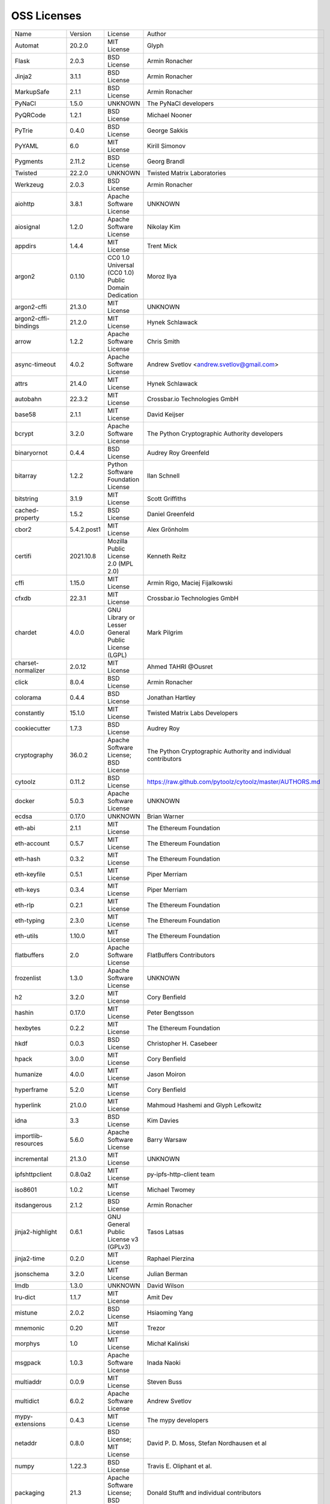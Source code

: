 OSS Licenses
============

+----------------------+-------------+-----------------------------------------------------------------------------------------------------+----------------------------------------------------------------+
| Name                 | Version     | License                                                                                             | Author                                                         |
+----------------------+-------------+-----------------------------------------------------------------------------------------------------+----------------------------------------------------------------+
| Automat              | 20.2.0      | MIT License                                                                                         | Glyph                                                          |
+----------------------+-------------+-----------------------------------------------------------------------------------------------------+----------------------------------------------------------------+
| Flask                | 2.0.3       | BSD License                                                                                         | Armin Ronacher                                                 |
+----------------------+-------------+-----------------------------------------------------------------------------------------------------+----------------------------------------------------------------+
| Jinja2               | 3.1.1       | BSD License                                                                                         | Armin Ronacher                                                 |
+----------------------+-------------+-----------------------------------------------------------------------------------------------------+----------------------------------------------------------------+
| MarkupSafe           | 2.1.1       | BSD License                                                                                         | Armin Ronacher                                                 |
+----------------------+-------------+-----------------------------------------------------------------------------------------------------+----------------------------------------------------------------+
| PyNaCl               | 1.5.0       | UNKNOWN                                                                                             | The PyNaCl developers                                          |
+----------------------+-------------+-----------------------------------------------------------------------------------------------------+----------------------------------------------------------------+
| PyQRCode             | 1.2.1       | BSD License                                                                                         | Michael Nooner                                                 |
+----------------------+-------------+-----------------------------------------------------------------------------------------------------+----------------------------------------------------------------+
| PyTrie               | 0.4.0       | BSD License                                                                                         | George Sakkis                                                  |
+----------------------+-------------+-----------------------------------------------------------------------------------------------------+----------------------------------------------------------------+
| PyYAML               | 6.0         | MIT License                                                                                         | Kirill Simonov                                                 |
+----------------------+-------------+-----------------------------------------------------------------------------------------------------+----------------------------------------------------------------+
| Pygments             | 2.11.2      | BSD License                                                                                         | Georg Brandl                                                   |
+----------------------+-------------+-----------------------------------------------------------------------------------------------------+----------------------------------------------------------------+
| Twisted              | 22.2.0      | UNKNOWN                                                                                             | Twisted Matrix Laboratories                                    |
+----------------------+-------------+-----------------------------------------------------------------------------------------------------+----------------------------------------------------------------+
| Werkzeug             | 2.0.3       | BSD License                                                                                         | Armin Ronacher                                                 |
+----------------------+-------------+-----------------------------------------------------------------------------------------------------+----------------------------------------------------------------+
| aiohttp              | 3.8.1       | Apache Software License                                                                             | UNKNOWN                                                        |
+----------------------+-------------+-----------------------------------------------------------------------------------------------------+----------------------------------------------------------------+
| aiosignal            | 1.2.0       | Apache Software License                                                                             | Nikolay Kim                                                    |
+----------------------+-------------+-----------------------------------------------------------------------------------------------------+----------------------------------------------------------------+
| appdirs              | 1.4.4       | MIT License                                                                                         | Trent Mick                                                     |
+----------------------+-------------+-----------------------------------------------------------------------------------------------------+----------------------------------------------------------------+
| argon2               | 0.1.10      | CC0 1.0 Universal (CC0 1.0) Public Domain Dedication                                                | Moroz Ilya                                                     |
+----------------------+-------------+-----------------------------------------------------------------------------------------------------+----------------------------------------------------------------+
| argon2-cffi          | 21.3.0      | MIT License                                                                                         | UNKNOWN                                                        |
+----------------------+-------------+-----------------------------------------------------------------------------------------------------+----------------------------------------------------------------+
| argon2-cffi-bindings | 21.2.0      | MIT License                                                                                         | Hynek Schlawack                                                |
+----------------------+-------------+-----------------------------------------------------------------------------------------------------+----------------------------------------------------------------+
| arrow                | 1.2.2       | Apache Software License                                                                             | Chris Smith                                                    |
+----------------------+-------------+-----------------------------------------------------------------------------------------------------+----------------------------------------------------------------+
| async-timeout        | 4.0.2       | Apache Software License                                                                             | Andrew Svetlov <andrew.svetlov@gmail.com>                      |
+----------------------+-------------+-----------------------------------------------------------------------------------------------------+----------------------------------------------------------------+
| attrs                | 21.4.0      | MIT License                                                                                         | Hynek Schlawack                                                |
+----------------------+-------------+-----------------------------------------------------------------------------------------------------+----------------------------------------------------------------+
| autobahn             | 22.3.2      | MIT License                                                                                         | Crossbar.io Technologies GmbH                                  |
+----------------------+-------------+-----------------------------------------------------------------------------------------------------+----------------------------------------------------------------+
| base58               | 2.1.1       | MIT License                                                                                         | David Keijser                                                  |
+----------------------+-------------+-----------------------------------------------------------------------------------------------------+----------------------------------------------------------------+
| bcrypt               | 3.2.0       | Apache Software License                                                                             | The Python Cryptographic Authority developers                  |
+----------------------+-------------+-----------------------------------------------------------------------------------------------------+----------------------------------------------------------------+
| binaryornot          | 0.4.4       | BSD License                                                                                         | Audrey Roy Greenfeld                                           |
+----------------------+-------------+-----------------------------------------------------------------------------------------------------+----------------------------------------------------------------+
| bitarray             | 1.2.2       | Python Software Foundation License                                                                  | Ilan Schnell                                                   |
+----------------------+-------------+-----------------------------------------------------------------------------------------------------+----------------------------------------------------------------+
| bitstring            | 3.1.9       | MIT License                                                                                         | Scott Griffiths                                                |
+----------------------+-------------+-----------------------------------------------------------------------------------------------------+----------------------------------------------------------------+
| cached-property      | 1.5.2       | BSD License                                                                                         | Daniel Greenfeld                                               |
+----------------------+-------------+-----------------------------------------------------------------------------------------------------+----------------------------------------------------------------+
| cbor2                | 5.4.2.post1 | MIT License                                                                                         | Alex Grönholm                                                  |
+----------------------+-------------+-----------------------------------------------------------------------------------------------------+----------------------------------------------------------------+
| certifi              | 2021.10.8   | Mozilla Public License 2.0 (MPL 2.0)                                                                | Kenneth Reitz                                                  |
+----------------------+-------------+-----------------------------------------------------------------------------------------------------+----------------------------------------------------------------+
| cffi                 | 1.15.0      | MIT License                                                                                         | Armin Rigo, Maciej Fijalkowski                                 |
+----------------------+-------------+-----------------------------------------------------------------------------------------------------+----------------------------------------------------------------+
| cfxdb                | 22.3.1      | MIT License                                                                                         | Crossbar.io Technologies GmbH                                  |
+----------------------+-------------+-----------------------------------------------------------------------------------------------------+----------------------------------------------------------------+
| chardet              | 4.0.0       | GNU Library or Lesser General Public License (LGPL)                                                 | Mark Pilgrim                                                   |
+----------------------+-------------+-----------------------------------------------------------------------------------------------------+----------------------------------------------------------------+
| charset-normalizer   | 2.0.12      | MIT License                                                                                         | Ahmed TAHRI @Ousret                                            |
+----------------------+-------------+-----------------------------------------------------------------------------------------------------+----------------------------------------------------------------+
| click                | 8.0.4       | BSD License                                                                                         | Armin Ronacher                                                 |
+----------------------+-------------+-----------------------------------------------------------------------------------------------------+----------------------------------------------------------------+
| colorama             | 0.4.4       | BSD License                                                                                         | Jonathan Hartley                                               |
+----------------------+-------------+-----------------------------------------------------------------------------------------------------+----------------------------------------------------------------+
| constantly           | 15.1.0      | MIT License                                                                                         | Twisted Matrix Labs Developers                                 |
+----------------------+-------------+-----------------------------------------------------------------------------------------------------+----------------------------------------------------------------+
| cookiecutter         | 1.7.3       | BSD License                                                                                         | Audrey Roy                                                     |
+----------------------+-------------+-----------------------------------------------------------------------------------------------------+----------------------------------------------------------------+
| cryptography         | 36.0.2      | Apache Software License; BSD License                                                                | The Python Cryptographic Authority and individual contributors |
+----------------------+-------------+-----------------------------------------------------------------------------------------------------+----------------------------------------------------------------+
| cytoolz              | 0.11.2      | BSD License                                                                                         | https://raw.github.com/pytoolz/cytoolz/master/AUTHORS.md       |
+----------------------+-------------+-----------------------------------------------------------------------------------------------------+----------------------------------------------------------------+
| docker               | 5.0.3       | Apache Software License                                                                             | UNKNOWN                                                        |
+----------------------+-------------+-----------------------------------------------------------------------------------------------------+----------------------------------------------------------------+
| ecdsa                | 0.17.0      | UNKNOWN                                                                                             | Brian Warner                                                   |
+----------------------+-------------+-----------------------------------------------------------------------------------------------------+----------------------------------------------------------------+
| eth-abi              | 2.1.1       | MIT License                                                                                         | The Ethereum Foundation                                        |
+----------------------+-------------+-----------------------------------------------------------------------------------------------------+----------------------------------------------------------------+
| eth-account          | 0.5.7       | MIT License                                                                                         | The Ethereum Foundation                                        |
+----------------------+-------------+-----------------------------------------------------------------------------------------------------+----------------------------------------------------------------+
| eth-hash             | 0.3.2       | MIT License                                                                                         | The Ethereum Foundation                                        |
+----------------------+-------------+-----------------------------------------------------------------------------------------------------+----------------------------------------------------------------+
| eth-keyfile          | 0.5.1       | MIT License                                                                                         | Piper Merriam                                                  |
+----------------------+-------------+-----------------------------------------------------------------------------------------------------+----------------------------------------------------------------+
| eth-keys             | 0.3.4       | MIT License                                                                                         | Piper Merriam                                                  |
+----------------------+-------------+-----------------------------------------------------------------------------------------------------+----------------------------------------------------------------+
| eth-rlp              | 0.2.1       | MIT License                                                                                         | The Ethereum Foundation                                        |
+----------------------+-------------+-----------------------------------------------------------------------------------------------------+----------------------------------------------------------------+
| eth-typing           | 2.3.0       | MIT License                                                                                         | The Ethereum Foundation                                        |
+----------------------+-------------+-----------------------------------------------------------------------------------------------------+----------------------------------------------------------------+
| eth-utils            | 1.10.0      | MIT License                                                                                         | The Ethereum Foundation                                        |
+----------------------+-------------+-----------------------------------------------------------------------------------------------------+----------------------------------------------------------------+
| flatbuffers          | 2.0         | Apache Software License                                                                             | FlatBuffers Contributors                                       |
+----------------------+-------------+-----------------------------------------------------------------------------------------------------+----------------------------------------------------------------+
| frozenlist           | 1.3.0       | Apache Software License                                                                             | UNKNOWN                                                        |
+----------------------+-------------+-----------------------------------------------------------------------------------------------------+----------------------------------------------------------------+
| h2                   | 3.2.0       | MIT License                                                                                         | Cory Benfield                                                  |
+----------------------+-------------+-----------------------------------------------------------------------------------------------------+----------------------------------------------------------------+
| hashin               | 0.17.0      | MIT License                                                                                         | Peter Bengtsson                                                |
+----------------------+-------------+-----------------------------------------------------------------------------------------------------+----------------------------------------------------------------+
| hexbytes             | 0.2.2       | MIT License                                                                                         | The Ethereum Foundation                                        |
+----------------------+-------------+-----------------------------------------------------------------------------------------------------+----------------------------------------------------------------+
| hkdf                 | 0.0.3       | BSD License                                                                                         | Christopher H. Casebeer                                        |
+----------------------+-------------+-----------------------------------------------------------------------------------------------------+----------------------------------------------------------------+
| hpack                | 3.0.0       | MIT License                                                                                         | Cory Benfield                                                  |
+----------------------+-------------+-----------------------------------------------------------------------------------------------------+----------------------------------------------------------------+
| humanize             | 4.0.0       | MIT License                                                                                         | Jason Moiron                                                   |
+----------------------+-------------+-----------------------------------------------------------------------------------------------------+----------------------------------------------------------------+
| hyperframe           | 5.2.0       | MIT License                                                                                         | Cory Benfield                                                  |
+----------------------+-------------+-----------------------------------------------------------------------------------------------------+----------------------------------------------------------------+
| hyperlink            | 21.0.0      | MIT License                                                                                         | Mahmoud Hashemi and Glyph Lefkowitz                            |
+----------------------+-------------+-----------------------------------------------------------------------------------------------------+----------------------------------------------------------------+
| idna                 | 3.3         | BSD License                                                                                         | Kim Davies                                                     |
+----------------------+-------------+-----------------------------------------------------------------------------------------------------+----------------------------------------------------------------+
| importlib-resources  | 5.6.0       | Apache Software License                                                                             | Barry Warsaw                                                   |
+----------------------+-------------+-----------------------------------------------------------------------------------------------------+----------------------------------------------------------------+
| incremental          | 21.3.0      | MIT License                                                                                         | UNKNOWN                                                        |
+----------------------+-------------+-----------------------------------------------------------------------------------------------------+----------------------------------------------------------------+
| ipfshttpclient       | 0.8.0a2     | MIT License                                                                                         | py-ipfs-http-client team                                       |
+----------------------+-------------+-----------------------------------------------------------------------------------------------------+----------------------------------------------------------------+
| iso8601              | 1.0.2       | MIT License                                                                                         | Michael Twomey                                                 |
+----------------------+-------------+-----------------------------------------------------------------------------------------------------+----------------------------------------------------------------+
| itsdangerous         | 2.1.2       | BSD License                                                                                         | Armin Ronacher                                                 |
+----------------------+-------------+-----------------------------------------------------------------------------------------------------+----------------------------------------------------------------+
| jinja2-highlight     | 0.6.1       | GNU General Public License v3 (GPLv3)                                                               | Tasos Latsas                                                   |
+----------------------+-------------+-----------------------------------------------------------------------------------------------------+----------------------------------------------------------------+
| jinja2-time          | 0.2.0       | MIT License                                                                                         | Raphael Pierzina                                               |
+----------------------+-------------+-----------------------------------------------------------------------------------------------------+----------------------------------------------------------------+
| jsonschema           | 3.2.0       | MIT License                                                                                         | Julian Berman                                                  |
+----------------------+-------------+-----------------------------------------------------------------------------------------------------+----------------------------------------------------------------+
| lmdb                 | 1.3.0       | UNKNOWN                                                                                             | David Wilson                                                   |
+----------------------+-------------+-----------------------------------------------------------------------------------------------------+----------------------------------------------------------------+
| lru-dict             | 1.1.7       | MIT License                                                                                         | Amit Dev                                                       |
+----------------------+-------------+-----------------------------------------------------------------------------------------------------+----------------------------------------------------------------+
| mistune              | 2.0.2       | BSD License                                                                                         | Hsiaoming Yang                                                 |
+----------------------+-------------+-----------------------------------------------------------------------------------------------------+----------------------------------------------------------------+
| mnemonic             | 0.20        | MIT License                                                                                         | Trezor                                                         |
+----------------------+-------------+-----------------------------------------------------------------------------------------------------+----------------------------------------------------------------+
| morphys              | 1.0         | MIT License                                                                                         | Michał Kaliński                                                |
+----------------------+-------------+-----------------------------------------------------------------------------------------------------+----------------------------------------------------------------+
| msgpack              | 1.0.3       | Apache Software License                                                                             | Inada Naoki                                                    |
+----------------------+-------------+-----------------------------------------------------------------------------------------------------+----------------------------------------------------------------+
| multiaddr            | 0.0.9       | MIT License                                                                                         | Steven Buss                                                    |
+----------------------+-------------+-----------------------------------------------------------------------------------------------------+----------------------------------------------------------------+
| multidict            | 6.0.2       | Apache Software License                                                                             | Andrew Svetlov                                                 |
+----------------------+-------------+-----------------------------------------------------------------------------------------------------+----------------------------------------------------------------+
| mypy-extensions      | 0.4.3       | MIT License                                                                                         | The mypy developers                                            |
+----------------------+-------------+-----------------------------------------------------------------------------------------------------+----------------------------------------------------------------+
| netaddr              | 0.8.0       | BSD License; MIT License                                                                            | David P. D. Moss, Stefan Nordhausen et al                      |
+----------------------+-------------+-----------------------------------------------------------------------------------------------------+----------------------------------------------------------------+
| numpy                | 1.22.3      | BSD License                                                                                         | Travis E. Oliphant et al.                                      |
+----------------------+-------------+-----------------------------------------------------------------------------------------------------+----------------------------------------------------------------+
| packaging            | 21.3        | Apache Software License; BSD License                                                                | Donald Stufft and individual contributors                      |
+----------------------+-------------+-----------------------------------------------------------------------------------------------------+----------------------------------------------------------------+
| parsimonious         | 0.8.1       | MIT License                                                                                         | Erik Rose                                                      |
+----------------------+-------------+-----------------------------------------------------------------------------------------------------+----------------------------------------------------------------+
| passlib              | 1.7.4       | UNKNOWN                                                                                             | Eli Collins                                                    |
+----------------------+-------------+-----------------------------------------------------------------------------------------------------+----------------------------------------------------------------+
| pip-api              | 0.0.29      | Apache Software License                                                                             | Dustin Ingram                                                  |
+----------------------+-------------+-----------------------------------------------------------------------------------------------------+----------------------------------------------------------------+
| poyo                 | 0.5.0       | MIT License                                                                                         | Raphael Pierzina                                               |
+----------------------+-------------+-----------------------------------------------------------------------------------------------------+----------------------------------------------------------------+
| priority             | 1.3.0       | MIT License                                                                                         | Cory Benfield                                                  |
+----------------------+-------------+-----------------------------------------------------------------------------------------------------+----------------------------------------------------------------+
| prompt-toolkit       | 3.0.28      | BSD License                                                                                         | Jonathan Slenders                                              |
+----------------------+-------------+-----------------------------------------------------------------------------------------------------+----------------------------------------------------------------+
| protobuf             | 3.19.4      | UNKNOWN                                                                                             | UNKNOWN                                                        |
+----------------------+-------------+-----------------------------------------------------------------------------------------------------+----------------------------------------------------------------+
| psutil               | 5.9.0       | BSD License                                                                                         | Giampaolo Rodola                                               |
+----------------------+-------------+-----------------------------------------------------------------------------------------------------+----------------------------------------------------------------+
| py-cid               | 0.4.0       | MIT License                                                                                         | Dhruv Baldawa                                                  |
+----------------------+-------------+-----------------------------------------------------------------------------------------------------+----------------------------------------------------------------+
| py-ecc               | 5.2.0       | MIT License                                                                                         | Vitalik Buterin                                                |
+----------------------+-------------+-----------------------------------------------------------------------------------------------------+----------------------------------------------------------------+
| py-eth-sig-utils     | 0.4.0       | MIT License                                                                                         | Richard Meissner                                               |
+----------------------+-------------+-----------------------------------------------------------------------------------------------------+----------------------------------------------------------------+
| py-multibase         | 1.0.3       | MIT License                                                                                         | Dhruv Baldawa                                                  |
+----------------------+-------------+-----------------------------------------------------------------------------------------------------+----------------------------------------------------------------+
| py-multicodec        | 0.2.1       | MIT License                                                                                         | Dhruv Baldawa                                                  |
+----------------------+-------------+-----------------------------------------------------------------------------------------------------+----------------------------------------------------------------+
| py-multihash         | 2.1.0       | MIT License                                                                                         | Dhruv Baldawa                                                  |
+----------------------+-------------+-----------------------------------------------------------------------------------------------------+----------------------------------------------------------------+
| py-ubjson            | 0.16.1      | Apache Software License                                                                             | Iotic Labs Ltd                                                 |
+----------------------+-------------+-----------------------------------------------------------------------------------------------------+----------------------------------------------------------------+
| pyOpenSSL            | 22.0.0      | Apache Software License                                                                             | The pyOpenSSL developers                                       |
+----------------------+-------------+-----------------------------------------------------------------------------------------------------+----------------------------------------------------------------+
| pyasn1               | 0.4.8       | BSD License                                                                                         | Ilya Etingof                                                   |
+----------------------+-------------+-----------------------------------------------------------------------------------------------------+----------------------------------------------------------------+
| pyasn1-modules       | 0.2.8       | BSD License                                                                                         | Ilya Etingof                                                   |
+----------------------+-------------+-----------------------------------------------------------------------------------------------------+----------------------------------------------------------------+
| pycparser            | 2.21        | BSD License                                                                                         | Eli Bendersky                                                  |
+----------------------+-------------+-----------------------------------------------------------------------------------------------------+----------------------------------------------------------------+
| pycryptodome         | 3.14.1      | Apache Software License; BSD License; Public Domain                                                 | Helder Eijs                                                    |
+----------------------+-------------+-----------------------------------------------------------------------------------------------------+----------------------------------------------------------------+
| pyparsing            | 3.0.7       | MIT License                                                                                         | Paul McGuire                                                   |
+----------------------+-------------+-----------------------------------------------------------------------------------------------------+----------------------------------------------------------------+
| pyrsistent           | 0.18.1      | MIT License                                                                                         | Tobias Gustafsson                                              |
+----------------------+-------------+-----------------------------------------------------------------------------------------------------+----------------------------------------------------------------+
| python-baseconv      | 1.2.2       | Python Software Foundation License                                                                  | Drew Perttula, Guilherme Gondim, Simon Willison                |
+----------------------+-------------+-----------------------------------------------------------------------------------------------------+----------------------------------------------------------------+
| python-dateutil      | 2.8.2       | Apache Software License; BSD License                                                                | Gustavo Niemeyer                                               |
+----------------------+-------------+-----------------------------------------------------------------------------------------------------+----------------------------------------------------------------+
| python-slugify       | 6.1.1       | MIT License                                                                                         | Val Neekman                                                    |
+----------------------+-------------+-----------------------------------------------------------------------------------------------------+----------------------------------------------------------------+
| python-snappy        | 0.6.1       | BSD License                                                                                         | Andres Moreira                                                 |
+----------------------+-------------+-----------------------------------------------------------------------------------------------------+----------------------------------------------------------------+
| pytz                 | 2022.1      | MIT License                                                                                         | Stuart Bishop                                                  |
+----------------------+-------------+-----------------------------------------------------------------------------------------------------+----------------------------------------------------------------+
| requests             | 2.27.1      | Apache Software License                                                                             | Kenneth Reitz                                                  |
+----------------------+-------------+-----------------------------------------------------------------------------------------------------+----------------------------------------------------------------+
| rlp                  | 2.0.1       | MIT License                                                                                         | jnnk                                                           |
+----------------------+-------------+-----------------------------------------------------------------------------------------------------+----------------------------------------------------------------+
| sdnotify             | 0.3.2       | MIT License                                                                                         | Brett Bethke                                                   |
+----------------------+-------------+-----------------------------------------------------------------------------------------------------+----------------------------------------------------------------+
| service-identity     | 21.1.0      | MIT License                                                                                         | Hynek Schlawack                                                |
+----------------------+-------------+-----------------------------------------------------------------------------------------------------+----------------------------------------------------------------+
| setproctitle         | 1.2.2       | BSD License                                                                                         | Daniele Varrazzo                                               |
+----------------------+-------------+-----------------------------------------------------------------------------------------------------+----------------------------------------------------------------+
| six                  | 1.16.0      | MIT License                                                                                         | Benjamin Peterson                                              |
+----------------------+-------------+-----------------------------------------------------------------------------------------------------+----------------------------------------------------------------+
| sortedcontainers     | 2.4.0       | Apache Software License                                                                             | Grant Jenks                                                    |
+----------------------+-------------+-----------------------------------------------------------------------------------------------------+----------------------------------------------------------------+
| spake2               | 0.8         | MIT License                                                                                         | Brian Warner                                                   |
+----------------------+-------------+-----------------------------------------------------------------------------------------------------+----------------------------------------------------------------+
| stringcase           | 1.2.0       | UNKNOWN                                                                                             | Taka Okunishi                                                  |
+----------------------+-------------+-----------------------------------------------------------------------------------------------------+----------------------------------------------------------------+
| tabulate             | 0.8.9       | MIT License                                                                                         | Sergey Astanin                                                 |
+----------------------+-------------+-----------------------------------------------------------------------------------------------------+----------------------------------------------------------------+
| text-unidecode       | 1.3         | Artistic License; GNU General Public License (GPL); GNU General Public License v2 or later (GPLv2+) | Mikhail Korobov                                                |
+----------------------+-------------+-----------------------------------------------------------------------------------------------------+----------------------------------------------------------------+
| toolz                | 0.11.2      | BSD License                                                                                         | https://raw.github.com/pytoolz/toolz/master/AUTHORS.md         |
+----------------------+-------------+-----------------------------------------------------------------------------------------------------+----------------------------------------------------------------+
| treq                 | 22.2.0      | MIT License                                                                                         | David Reid                                                     |
+----------------------+-------------+-----------------------------------------------------------------------------------------------------+----------------------------------------------------------------+
| txaio                | 22.2.1      | MIT License                                                                                         | Crossbar.io Technologies GmbH                                  |
+----------------------+-------------+-----------------------------------------------------------------------------------------------------+----------------------------------------------------------------+
| txtorcon             | 22.0.0      | MIT License                                                                                         | meejah                                                         |
+----------------------+-------------+-----------------------------------------------------------------------------------------------------+----------------------------------------------------------------+
| typing-extensions    | 4.1.1       | Python Software Foundation License                                                                  | UNKNOWN                                                        |
+----------------------+-------------+-----------------------------------------------------------------------------------------------------+----------------------------------------------------------------+
| u-msgpack-python     | 2.7.1       | MIT License                                                                                         | vsergeev                                                       |
+----------------------+-------------+-----------------------------------------------------------------------------------------------------+----------------------------------------------------------------+
| ujson                | 5.1.0       | BSD License                                                                                         | Jonas Tarnstrom                                                |
+----------------------+-------------+-----------------------------------------------------------------------------------------------------+----------------------------------------------------------------+
| urllib3              | 1.26.9      | MIT License                                                                                         | Andrey Petrov                                                  |
+----------------------+-------------+-----------------------------------------------------------------------------------------------------+----------------------------------------------------------------+
| validate-email       | 1.3         | UNKNOWN                                                                                             | Syrus Akbary                                                   |
+----------------------+-------------+-----------------------------------------------------------------------------------------------------+----------------------------------------------------------------+
| varint               | 1.0.2       | MIT License                                                                                         | Peter Ruibal                                                   |
+----------------------+-------------+-----------------------------------------------------------------------------------------------------+----------------------------------------------------------------+
| vmprof               | 0.4.15      | MIT License                                                                                         | vmprof team                                                    |
+----------------------+-------------+-----------------------------------------------------------------------------------------------------+----------------------------------------------------------------+
| watchdog             | 2.1.7       | Apache Software License                                                                             | Yesudeep Mangalapilly                                          |
+----------------------+-------------+-----------------------------------------------------------------------------------------------------+----------------------------------------------------------------+
| wcwidth              | 0.2.5       | MIT License                                                                                         | Jeff Quast                                                     |
+----------------------+-------------+-----------------------------------------------------------------------------------------------------+----------------------------------------------------------------+
| web3                 | 5.28.0      | MIT License                                                                                         | Piper Merriam                                                  |
+----------------------+-------------+-----------------------------------------------------------------------------------------------------+----------------------------------------------------------------+
| websocket-client     | 1.3.1       | Apache Software License                                                                             | liris                                                          |
+----------------------+-------------+-----------------------------------------------------------------------------------------------------+----------------------------------------------------------------+
| websockets           | 9.1         | BSD License                                                                                         | Aymeric Augustin                                               |
+----------------------+-------------+-----------------------------------------------------------------------------------------------------+----------------------------------------------------------------+
| wsaccel              | 0.6.3       | UNKNOWN                                                                                             | UNKNOWN                                                        |
+----------------------+-------------+-----------------------------------------------------------------------------------------------------+----------------------------------------------------------------+
| xbr                  | 21.2.1      | Apache Software License                                                                             | Crossbar.io Technologies GmbH                                  |
+----------------------+-------------+-----------------------------------------------------------------------------------------------------+----------------------------------------------------------------+
| yapf                 | 0.29.0      | Apache Software License                                                                             | Bill Wendling                                                  |
+----------------------+-------------+-----------------------------------------------------------------------------------------------------+----------------------------------------------------------------+
| yarl                 | 1.7.2       | Apache Software License                                                                             | Andrew Svetlov                                                 |
+----------------------+-------------+-----------------------------------------------------------------------------------------------------+----------------------------------------------------------------+
| zipp                 | 3.7.0       | MIT License                                                                                         | Jason R. Coombs                                                |
+----------------------+-------------+-----------------------------------------------------------------------------------------------------+----------------------------------------------------------------+
| zlmdb                | 22.3.1      | MIT License                                                                                         | Crossbar.io Technologies GmbH                                  |
+----------------------+-------------+-----------------------------------------------------------------------------------------------------+----------------------------------------------------------------+
| zope.interface       | 5.4.0       | Zope Public License                                                                                 | Zope Foundation and Contributors                               |
+----------------------+-------------+-----------------------------------------------------------------------------------------------------+----------------------------------------------------------------+
